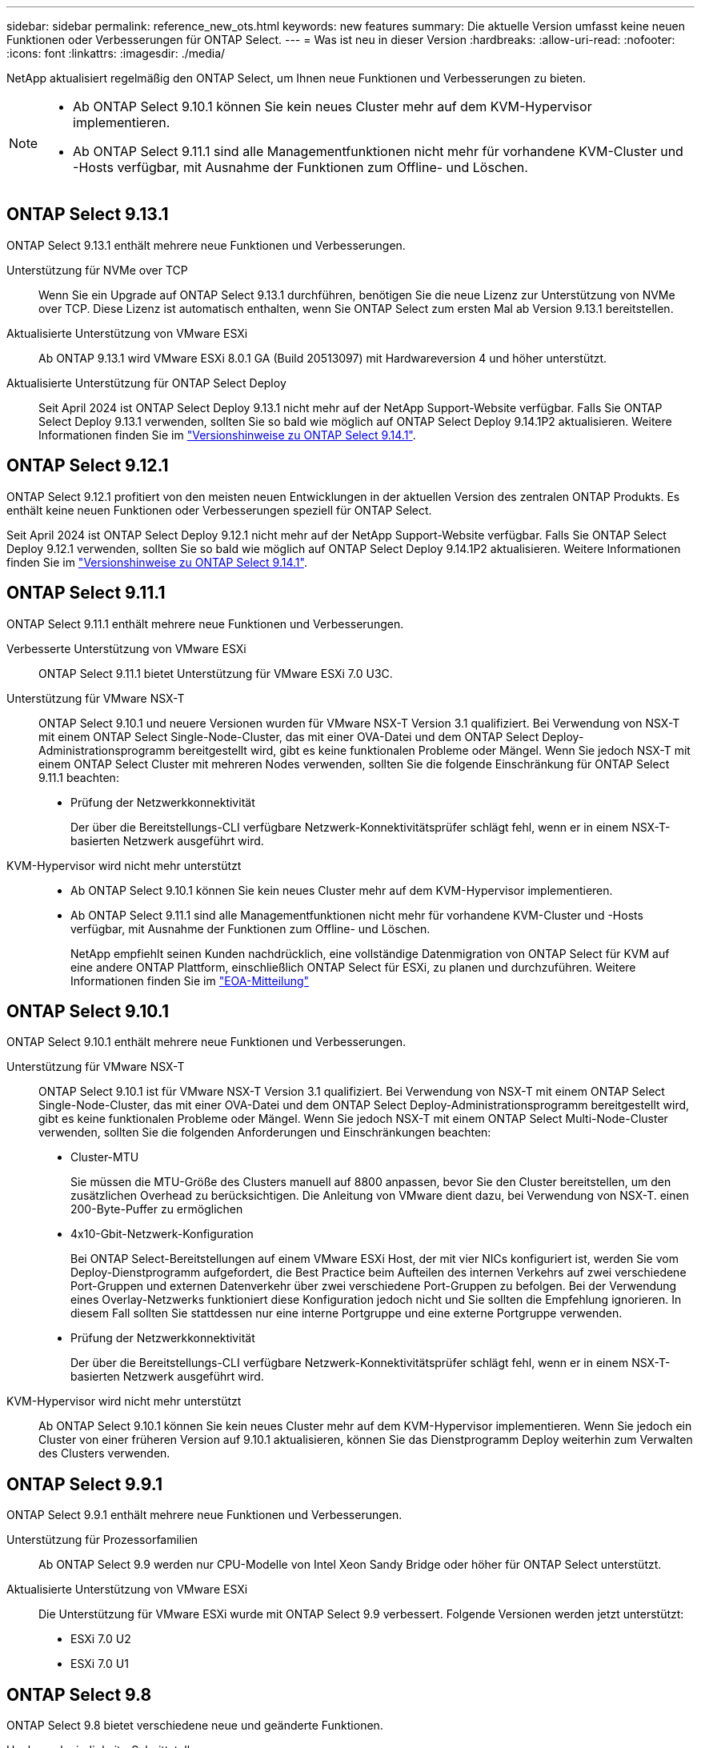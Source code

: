 ---
sidebar: sidebar 
permalink: reference_new_ots.html 
keywords: new features 
// summary: The current release includes several new features and improvements specific to ONTAP Select. 
summary: Die aktuelle Version umfasst keine neuen Funktionen oder Verbesserungen für ONTAP Select. 
---
= Was ist neu in dieser Version
:hardbreaks:
:allow-uri-read: 
:nofooter: 
:icons: font
:linkattrs: 
:imagesdir: ./media/


[role="lead"]
NetApp aktualisiert regelmäßig den ONTAP Select, um Ihnen neue Funktionen und Verbesserungen zu bieten.

[NOTE]
====
* Ab ONTAP Select 9.10.1 können Sie kein neues Cluster mehr auf dem KVM-Hypervisor implementieren.
* Ab ONTAP Select 9.11.1 sind alle Managementfunktionen nicht mehr für vorhandene KVM-Cluster und -Hosts verfügbar, mit Ausnahme der Funktionen zum Offline- und Löschen.


====


== ONTAP Select 9.13.1

ONTAP Select 9.13.1 enthält mehrere neue Funktionen und Verbesserungen.

Unterstützung für NVMe over TCP:: Wenn Sie ein Upgrade auf ONTAP Select 9.13.1 durchführen, benötigen Sie die neue Lizenz zur Unterstützung von NVMe over TCP. Diese Lizenz ist automatisch enthalten, wenn Sie ONTAP Select zum ersten Mal ab Version 9.13.1 bereitstellen.
Aktualisierte Unterstützung von VMware ESXi:: Ab ONTAP 9.13.1 wird VMware ESXi 8.0.1 GA (Build 20513097) mit Hardwareversion 4 und höher unterstützt.
Aktualisierte Unterstützung für ONTAP Select Deploy:: Seit April 2024 ist ONTAP Select Deploy 9.13.1 nicht mehr auf der NetApp Support-Website verfügbar. Falls Sie ONTAP Select Deploy 9.13.1 verwenden, sollten Sie so bald wie möglich auf ONTAP Select Deploy 9.14.1P2 aktualisieren. Weitere Informationen finden Sie im link:https://library.netapp.com/ecm/ecm_download_file/ECMLP2886733["Versionshinweise zu ONTAP Select 9.14.1"^].




== ONTAP Select 9.12.1

ONTAP Select 9.12.1 profitiert von den meisten neuen Entwicklungen in der aktuellen Version des zentralen ONTAP Produkts. Es enthält keine neuen Funktionen oder Verbesserungen speziell für ONTAP Select.

Seit April 2024 ist ONTAP Select Deploy 9.12.1 nicht mehr auf der NetApp Support-Website verfügbar. Falls Sie ONTAP Select Deploy 9.12.1 verwenden, sollten Sie so bald wie möglich auf ONTAP Select Deploy 9.14.1P2 aktualisieren. Weitere Informationen finden Sie im link:https://library.netapp.com/ecm/ecm_download_file/ECMLP2886733["Versionshinweise zu ONTAP Select 9.14.1"^].



== ONTAP Select 9.11.1

ONTAP Select 9.11.1 enthält mehrere neue Funktionen und Verbesserungen.

Verbesserte Unterstützung von VMware ESXi:: ONTAP Select 9.11.1 bietet Unterstützung für VMware ESXi 7.0 U3C.
Unterstützung für VMware NSX-T:: ONTAP Select 9.10.1 und neuere Versionen wurden für VMware NSX-T Version 3.1 qualifiziert. Bei Verwendung von NSX-T mit einem ONTAP Select Single-Node-Cluster, das mit einer OVA-Datei und dem ONTAP Select Deploy-Administrationsprogramm bereitgestellt wird, gibt es keine funktionalen Probleme oder Mängel. Wenn Sie jedoch NSX-T mit einem ONTAP Select Cluster mit mehreren Nodes verwenden, sollten Sie die folgende Einschränkung für ONTAP Select 9.11.1 beachten:
+
--
* Prüfung der Netzwerkkonnektivität
+
Der über die Bereitstellungs-CLI verfügbare Netzwerk-Konnektivitätsprüfer schlägt fehl, wenn er in einem NSX-T-basierten Netzwerk ausgeführt wird.



--
KVM-Hypervisor wird nicht mehr unterstützt::
+
--
* Ab ONTAP Select 9.10.1 können Sie kein neues Cluster mehr auf dem KVM-Hypervisor implementieren.
* Ab ONTAP Select 9.11.1 sind alle Managementfunktionen nicht mehr für vorhandene KVM-Cluster und -Hosts verfügbar, mit Ausnahme der Funktionen zum Offline- und Löschen.
+
NetApp empfiehlt seinen Kunden nachdrücklich, eine vollständige Datenmigration von ONTAP Select für KVM auf eine andere ONTAP Plattform, einschließlich ONTAP Select für ESXi, zu planen und durchzuführen. Weitere Informationen finden Sie im https://mysupport.netapp.com/info/communications/ECMLP2877451.html["EOA-Mitteilung"^]



--




== ONTAP Select 9.10.1

ONTAP Select 9.10.1 enthält mehrere neue Funktionen und Verbesserungen.

Unterstützung für VMware NSX-T:: ONTAP Select 9.10.1 ist für VMware NSX-T Version 3.1 qualifiziert. Bei Verwendung von NSX-T mit einem ONTAP Select Single-Node-Cluster, das mit einer OVA-Datei und dem ONTAP Select Deploy-Administrationsprogramm bereitgestellt wird, gibt es keine funktionalen Probleme oder Mängel. Wenn Sie jedoch NSX-T mit einem ONTAP Select Multi-Node-Cluster verwenden, sollten Sie die folgenden Anforderungen und Einschränkungen beachten:
+
--
* Cluster-MTU
+
Sie müssen die MTU-Größe des Clusters manuell auf 8800 anpassen, bevor Sie den Cluster bereitstellen, um den zusätzlichen Overhead zu berücksichtigen. Die Anleitung von VMware dient dazu, bei Verwendung von NSX-T. einen 200-Byte-Puffer zu ermöglichen

* 4x10-Gbit-Netzwerk-Konfiguration
+
Bei ONTAP Select-Bereitstellungen auf einem VMware ESXi Host, der mit vier NICs konfiguriert ist, werden Sie vom Deploy-Dienstprogramm aufgefordert, die Best Practice beim Aufteilen des internen Verkehrs auf zwei verschiedene Port-Gruppen und externen Datenverkehr über zwei verschiedene Port-Gruppen zu befolgen. Bei der Verwendung eines Overlay-Netzwerks funktioniert diese Konfiguration jedoch nicht und Sie sollten die Empfehlung ignorieren. In diesem Fall sollten Sie stattdessen nur eine interne Portgruppe und eine externe Portgruppe verwenden.

* Prüfung der Netzwerkkonnektivität
+
Der über die Bereitstellungs-CLI verfügbare Netzwerk-Konnektivitätsprüfer schlägt fehl, wenn er in einem NSX-T-basierten Netzwerk ausgeführt wird.



--
KVM-Hypervisor wird nicht mehr unterstützt:: Ab ONTAP Select 9.10.1 können Sie kein neues Cluster mehr auf dem KVM-Hypervisor implementieren. Wenn Sie jedoch ein Cluster von einer früheren Version auf 9.10.1 aktualisieren, können Sie das Dienstprogramm Deploy weiterhin zum Verwalten des Clusters verwenden.




== ONTAP Select 9.9.1

ONTAP Select 9.9.1 enthält mehrere neue Funktionen und Verbesserungen.

Unterstützung für Prozessorfamilien:: Ab ONTAP Select 9.9 werden nur CPU-Modelle von Intel Xeon Sandy Bridge oder höher für ONTAP Select unterstützt.
Aktualisierte Unterstützung von VMware ESXi:: Die Unterstützung für VMware ESXi wurde mit ONTAP Select 9.9 verbessert. Folgende Versionen werden jetzt unterstützt:
+
--
* ESXi 7.0 U2
* ESXi 7.0 U1


--




== ONTAP Select 9.8

ONTAP Select 9.8 bietet verschiedene neue und geänderte Funktionen.

Hochgeschwindigkeits-Schnittstelle:: Die High-Speed-Schnittstelle bietet eine Option für 25 GbE und 40 Gbit (40 GbE), um die Netzwerkkonnektivität zu verbessern. Um die beste Performance beim Einsatz dieser höheren Geschwindigkeiten zu erreichen, sollten Sie die Best Practices für die Zuordnung von Ports befolgen, wie in der ONTAP Select-Dokumentation beschrieben.
Aktualisierte Unterstützung von VMware ESXi:: Es gibt zwei Änderungen an ONTAP Select 9.8 in Bezug auf die Unterstützung für VMware ESXi.
+
--
* Unterstützung von ESXi 7.0 (GA Build 15843807 und höher)
* ESXi 6.0 wird nicht mehr unterstützt


--

